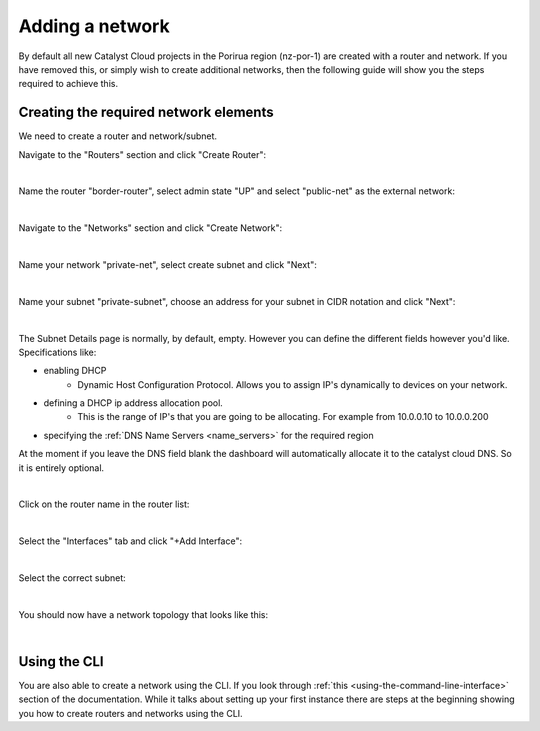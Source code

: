 ################
Adding a network
################

By default all new Catalyst Cloud projects in the Porirua region (nz-por-1)
are created with a router and network. If you have removed this, or simply
wish to create additional networks, then the following guide will show you
the steps required to achieve this.

.. _creating_networks:

Creating the required network elements
======================================

We need to create a router and network/subnet.

Navigate to the "Routers" section and click "Create Router":

.. image:: ../_static/fi-router-create.png
   :align: center

|

Name the router "border-router", select admin state "UP" and select
"public-net" as the external network:

.. image:: ../_static/fi-router-name.png
   :align: center

|

Navigate to the "Networks" section and click "Create Network":

.. image:: ../_static/fi-network-create.png
   :align: center

|

Name your network "private-net", select create subnet and click "Next":

.. image:: ../_static/fi-network-create-name.png
   :align: center

|

Name your subnet "private-subnet", choose an address for your subnet in CIDR
notation and click "Next":

.. image:: ../_static/fi-network-address.png
   :align: center

|

The Subnet Details page is normally, by default, empty. However you can define
the different fields however you'd like. Specifications like:

- enabling DHCP
   - Dynamic Host Configuration Protocol. Allows you to assign IP's dynamically
     to devices on your network.
- defining a DHCP ip address allocation pool.
   - This is the range of IP's that you are going to be allocating. For example
     from 10.0.0.10 to 10.0.0.200
- specifying the :ref:`DNS Name Servers <name_servers>` for the required region

At the moment if you leave the DNS field blank the dashboard will automatically
allocate it to the catalyst cloud DNS. So it is entirely optional.

.. image:: ../_static/Create-network-subnetdetails.png
   :align: center

|

Click on the router name in the router list:

.. image:: ../_static/fi-router-detail.png
   :align: center

|

Select the "Interfaces" tab and click "+Add Interface":

.. image:: ../_static/fi-router-interface-add.png
   :align: center

|

Select the correct subnet:

.. image:: ../_static/fi-router-interface-subnet.png
   :align: center

|

You should now have a network topology that looks like this:

.. image:: ../_static/fi-network-topology.png
   :align: center

|

Using the CLI
===============

You are also able to create a network using the CLI. If you look through
:ref:`this <using-the-command-line-interface>` section of the documentation.
While it talks about setting up your first instance there are steps at the
beginning showing you how to create routers and networks using the CLI.
